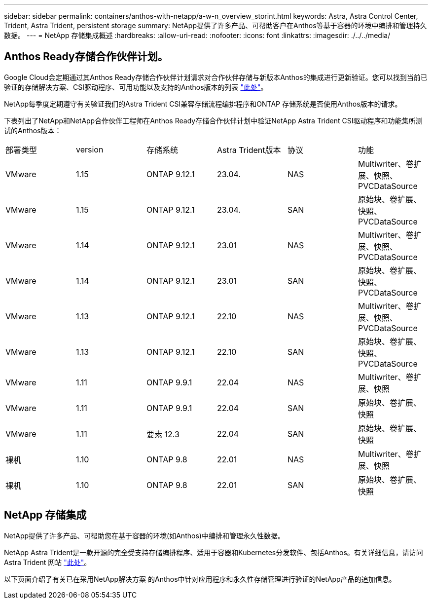 ---
sidebar: sidebar 
permalink: containers/anthos-with-netapp/a-w-n_overview_storint.html 
keywords: Astra, Astra Control Center, Trident, Astra Trident, persistent storage 
summary: NetApp提供了许多产品、可帮助客户在Anthos等基于容器的环境中编排和管理持久数据。 
---
= NetApp 存储集成概述
:hardbreaks:
:allow-uri-read: 
:nofooter: 
:icons: font
:linkattrs: 
:imagesdir: ./../../media/




== Anthos Ready存储合作伙伴计划。

Google Cloud会定期通过其Anthos Ready存储合作伙伴计划请求对合作伙伴存储与新版本Anthos的集成进行更新验证。您可以找到当前已验证的存储解决方案、CSI驱动程序、可用功能以及支持的Anthos版本的列表 https://cloud.google.com/anthos/docs/resources/partner-storage["此处"^]。

NetApp每季度定期遵守有关验证我们的Astra Trident CSI兼容存储流程编排程序和ONTAP 存储系统是否使用Anthos版本的请求。

下表列出了NetApp和NetApp合作伙伴工程师在Anthos Ready存储合作伙伴计划中验证NetApp Astra Trident CSI驱动程序和功能集所测试的Anthos版本：

|===


| 部署类型 | version | 存储系统 | Astra Trident版本 | 协议 | 功能 


| VMware | 1.15 | ONTAP 9.12.1 | 23.04. | NAS | Multiwriter、卷扩展、快照、PVCDataSource 


| VMware | 1.15 | ONTAP 9.12.1 | 23.04. | SAN | 原始块、卷扩展、快照、PVCDataSource 


| VMware | 1.14 | ONTAP 9.12.1 | 23.01 | NAS | Multiwriter、卷扩展、快照、PVCDataSource 


| VMware | 1.14 | ONTAP 9.12.1 | 23.01 | SAN | 原始块、卷扩展、快照、PVCDataSource 


| VMware | 1.13 | ONTAP 9.12.1 | 22.10 | NAS | Multiwriter、卷扩展、快照、PVCDataSource 


| VMware | 1.13 | ONTAP 9.12.1 | 22.10 | SAN | 原始块、卷扩展、快照、PVCDataSource 


| VMware | 1.11 | ONTAP 9.9.1 | 22.04 | NAS | Multiwriter、卷扩展、快照 


| VMware | 1.11 | ONTAP 9.9.1 | 22.04 | SAN | 原始块、卷扩展、快照 


| VMware | 1.11 | 要素 12.3 | 22.04 | SAN | 原始块、卷扩展、快照 


| 裸机 | 1.10 | ONTAP 9.8 | 22.01 | NAS | Multiwriter、卷扩展、快照 


| 裸机 | 1.10 | ONTAP 9.8 | 22.01 | SAN | 原始块、卷扩展、快照 
|===


== NetApp 存储集成

NetApp提供了许多产品、可帮助您在基于容器的环境(如Anthos)中编排和管理永久性数据。

NetApp Astra Trident是一款开源的完全受支持存储编排程序、适用于容器和Kubernetes分发软件、包括Anthos。有关详细信息，请访问 Astra Trident 网站 https://docs.netapp.com/us-en/trident/index.html["此处"]。

以下页面介绍了有关已在采用NetApp解决方案 的Anthos中针对应用程序和永久性存储管理进行验证的NetApp产品的追加信息。
